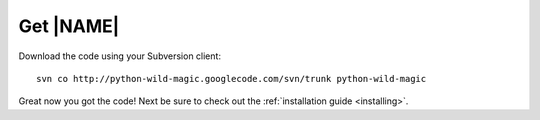 .. _about:

**********
Get |NAME|
**********

Download the code using your Subversion client:
::

  svn co http://python-wild-magic.googlecode.com/svn/trunk python-wild-magic

Great now you got the code! Next be sure to check out the 
:ref:`installation guide <installing>`.

.. The end.
